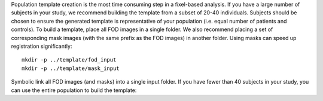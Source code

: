 Population template creation is the most time consuming step in a fixel-based analysis. If you have a large number of subjects in your study, we recommend building the template from a subset of 20-40 individuals. Subjects should be chosen to ensure the generated template is representative of your population (i.e. equal number of patients and controls). To build a template, place all FOD images in a single folder. We also recommend placing a set of corresponding mask images (with the same prefix as the FOD images) in another folder. Using masks can speed up registration significantly::

    mkdir -p ../template/fod_input
    mkdir -p ../template/mask_input

Symbolic link all FOD images (and masks) into a single input folder. If you have fewer than 40 subjects in your study, you can use the entire population to build the template::
